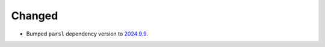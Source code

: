 Changed
^^^^^^^

- Bumped ``parsl`` dependency version to `2024.9.9 <https://pypi.org/project/parsl/2024.9.9/>`_.
